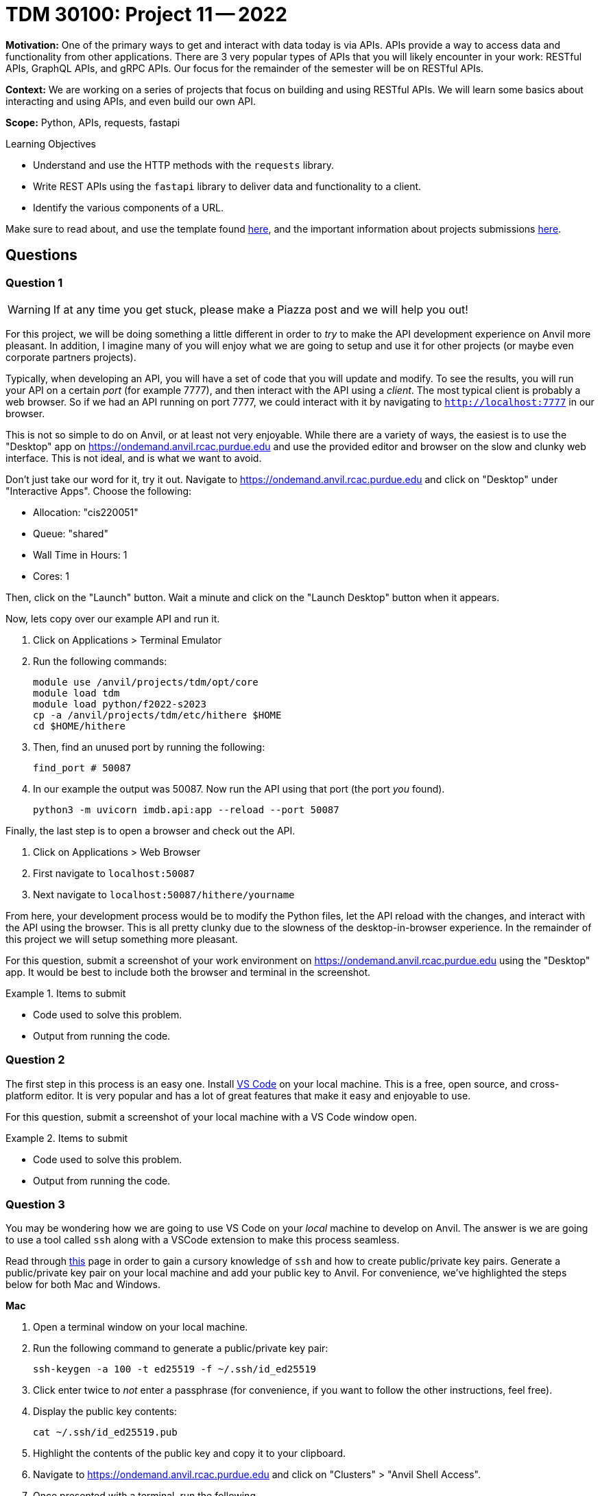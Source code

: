 = TDM 30100: Project 11 -- 2022

**Motivation:** One of the primary ways to get and interact with data today is via APIs. APIs provide a way to access data and functionality from other applications. There are 3 very popular types of APIs that you will likely encounter in your work: RESTful APIs, GraphQL APIs, and gRPC APIs. Our focus for the remainder of the semester will be on RESTful APIs.

**Context:** We are working on a series of projects that focus on building and using RESTful APIs. We will learn some basics about interacting and using APIs, and even build our own API.

**Scope:** Python, APIs, requests, fastapi

.Learning Objectives
****
- Understand and use the HTTP methods with the `requests` library.
- Write REST APIs using the `fastapi` library to deliver data and functionality to a client.
- Identify the various components of a URL. 
****

Make sure to read about, and use the template found xref:templates.adoc[here], and the important information about projects submissions xref:submissions.adoc[here].

== Questions

=== Question 1

[WARNING]
====
If at any time you get stuck, please make a Piazza post and we will help you out!
====

For this project, we will be doing something a little different in order to _try_ to make the API development experience on Anvil more pleasant. In addition, I imagine many of you will enjoy what we are going to setup and use it for other projects (or maybe even corporate partners projects).

Typically, when developing an API, you will have a set of code that you will update and modify. To see the results, you will run your API on a certain _port_ (for example 7777), and then interact with the API using a _client_. The most typical client is probably a web browser. So if we had an API running on port 7777, we could interact with it by navigating to `http://localhost:7777` in our browser.

This is not so simple to do on Anvil, or at least not very enjoyable. While there are a variety of ways, the easiest is to use the "Desktop" app on https://ondemand.anvil.rcac.purdue.edu and use the provided editor and browser on the slow and clunky web interface. This is not ideal, and is what we want to avoid. 

Don't just take our word for it, try it out. Navigate to https://ondemand.anvil.rcac.purdue.edu and click on "Desktop" under "Interactive Apps". Choose the following:

- Allocation: "cis220051"
- Queue: "shared"
- Wall Time in Hours: 1
- Cores: 1

Then, click on the "Launch" button. Wait a minute and click on the "Launch Desktop" button when it appears.

Now, lets copy over our example API and run it.

. Click on Applications > Terminal Emulator
. Run the following commands:
+
[source,bash]
----
module use /anvil/projects/tdm/opt/core
module load tdm
module load python/f2022-s2023
cp -a /anvil/projects/tdm/etc/hithere $HOME
cd $HOME/hithere
----
+
. Then, find an unused port by running the following:
+
[source,bash]
----
find_port # 50087
----
+
. In our example the output was 50087. Now run the API using that port (the port _you_ found).
+
[source,bash]
----
python3 -m uvicorn imdb.api:app --reload --port 50087
----

Finally, the last step is to open a browser and check out the API. 

. Click on Applications > Web Browser
. First navigate to `localhost:50087`
. Next navigate to `localhost:50087/hithere/yourname`

From here, your development process would be to modify the Python files, let the API reload with the changes, and interact with the API using the browser. This is all pretty clunky due to the slowness of the desktop-in-browser experience. In the remainder of this project we will setup something more pleasant.

For this question, submit a screenshot of your work environment on https://ondemand.anvil.rcac.purdue.edu using the "Desktop" app. It would be best to include both the browser and terminal in the screenshot.

.Items to submit
====
- Code used to solve this problem.
- Output from running the code.
====

=== Question 2

The first step in this process is an easy one. Install https://code.visualstudio.com/[VS Code] on your local machine. This is a free, open source, and cross-platform editor. It is very popular and has a lot of great features that make it easy and enjoyable to use.

For this question, submit a screenshot of your local machine with a VS Code window open.

.Items to submit
====
- Code used to solve this problem.
- Output from running the code.
====

=== Question 3

You may be wondering how we are going to use VS Code on your _local_ machine to develop on Anvil. The answer is we are going to use a tool called `ssh` along with a VSCode extension to make this process seamless.

Read through https://the-examples-book.com/data-science/unix/ssh[this] page in order to gain a cursory knowledge of `ssh` and how to create public/private key pairs. Generate a public/private key pair on your local machine and add your public key to Anvil. For convenience, we've highlighted the steps below for both Mac and Windows.

**Mac**

. Open a terminal window on your local machine.
. Run the following command to generate a public/private key pair:
+
[source,bash]
----
ssh-keygen -a 100 -t ed25519 -f ~/.ssh/id_ed25519
----
+ 
. Click enter twice to _not_ enter a passphrase (for convenience, if you want to follow the other instructions, feel free). 
. Display the public key contents:
+
[source,bash]
----
cat ~/.ssh/id_ed25519.pub
----
+
. Highlight the contents of the public key and copy it to your clipboard.
. Navigate to https://ondemand.anvil.rcac.purdue.edu and click on "Clusters" > "Anvil Shell Access". 
. Once presented with a terminal, run the following.
+
[source,bash]
----
mkdir ~/.ssh
vim ~/.ssh/authorized_keys

# press "i" (for insert) then paste the contents of your public key on a newline
# then press Ctrl+c, and type ":wq" to save and quit

# set the permissions
chmod 700 ~/.ssh
chmod 644 ~/.ssh/authorized_keys
chmod 644 ~/.ssh/known_hosts
chmod 644 ~/.ssh/config
chmod 600 ~/.ssh/id_ed25519
chmod 644 ~/.ssh/id_ed25519.pub
----
. Now, confirm that it works by opening a terminal on your local machine and typing the following.
+
[source,bash]
----
ssh username@anvil.rcac.purdue.edu
----
+
. Be sure to replace "username" with your _Anvil_ username, for example "x-kamstut".
. Upon success, you should be immediately connected to Anvil _without_ typing a password -- cool!

**Windows**

https://learn.microsoft.com/en-us/windows-server/administration/openssh/openssh_keymanagement[This] article may be useful.

. Open a command prompt. 
. Run the following command to generate a public/private key pair:
+
[source,bash]
----
ssh-keygen -a 100 -t ed25519
----
+
. Click enter twice to _not_ enter a passphrase (for convenience, if you want to follow the other instructions, feel free). 
. Display the public key contents:
+
[source,bash]
----
type %USERPROFILE%\.ssh\id_ed25519.pub
----
+
. Highlight the contents of the public key and copy it to your clipboard.
. Navigate to https://ondemand.anvil.rcac.purdue.edu and click on "Clusters" > "Anvil Shell Access". 
. Once presented with a terminal, run the following.
+
[source,bash]
----
mkdir ~/.ssh
vim ~/.ssh/authorized_keys

# press "i" (for insert) then paste the contents of your public key on a newline
# then press Ctrl+c, and type ":wq" to save and quit

# set the permissions
chmod 700 ~/.ssh
chmod 644 ~/.ssh/authorized_keys
chmod 644 ~/.ssh/known_hosts
chmod 644 ~/.ssh/config
chmod 600 ~/.ssh/id_ed25519
chmod 644 ~/.ssh/id_ed25519.pub
----
. Now, confirm that it works by opening a command prompt on your local machine and typing the following.
+
[source,bash]
----
ssh username@anvil.rcac.purdue.edu
----
+
. Be sure to replace "username" with your _Anvil_ username, for example "x-kamstut".
. Upon success, you should be immediately connected to Anvil _without_ typing a password -- cool!

For this question, just include a sentence in a markdown cell stating whether or not you were able to get this working. If it is not working, the next question won't work either, so please post in Piazza for someone to help!

.Items to submit
====
- Code used to solve this problem.
- Output from running the code.
====

=== Question 4

Finally, let's install the "Remote Explorer" or "Remote SSH" extension in VS Code. This extension will allow us to connect to Anvil from VS Code and develop on Anvil from our local machine. Once installed, click on the icon on the left-hand side of VS Code that looks like a computer screen.

In the new menu on the left, click the little settings cog. Select the first option, which should be either `/Users/username/.ssh/config` (if on a mac) or `C:\Users\username\.ssh\config` (if on windows). This will open a file in VS Code. Add the following to the file:

.mac config
----
Host anvil
    HostName anvil.rcac.purdue.edu
    User username
    IdentityFile ~/.ssh/id_ed25519
----

.windows config
----
Host anvil
    HostName anvil.rcac.purdue.edu
    User username
    IdentityFile C:\Users\username\.ssh\id_ed25519
----

Save the file and close out of it. Now, if all is well, you will see an "anvil" option under the "SSH TARGETS" menu. Right click on "anvil" and click "Connect to Host in Current Window". Wow! You will now be connected to Anvil! Try opening a file -- notice how the files are the files you have on Anvil -- that is super cool!

Open a terminal in VS Code by pressing `Cmd+Shift+P` (or `Ctrl+Shift+P` on Windows) and typing "terminal". You should see a "Terminal: Create new terminal" option appear. Select it and you should notice a terminal opening at the bottom of your vscode window. That terminal is on Anvil too! Way cool! Run the api by running the following in the new terminal:

[source,bash]
----
module use /anvil/projects/tdm/opt/core
module load tdm
module load python/f2022-s2023
cd $HOME/hithere
python3 -m uvicorn imdb.api:app --reload --port 50087
----

If you are prompted something about port forwarding allow it. In addition open up a browser on your own computer and test out the following links: `localhost:50087` and `localhost:50087/hithere/bob`. Wow! VS Code even takes care of forwarding ports so you can access the API from the comfort of your own computer and browser! This will be extremely useful for the rest of the semester!

For this question, submit a couple of screenshots demonstrating opening code on Anvil from VS Code on your local computer, and accessing the API from your local browser.

.Items to submit
====
- Code used to solve this problem.
- Output from running the code.
====

=== Question 5

There are tons of cool extensions and themes in VS Code. Go ahead and apply a new theme you like and download some extensions. 

For this question, submit a screenshot of your tricked out VS Code setup with some Python code open. Have some fun!

.Items to submit
====
- Code used to solve this problem.
- Output from running the code.
====

[WARNING]
====
_Please_ make sure to double check that your submission is complete, and contains all of your code and output before submitting. If you are on a spotty internet connection, it is recommended to download your submission after submitting it to make sure what you _think_ you submitted, was what you _actually_ submitted.

In addition, please review our xref:projects:current-projects:submissions.adoc[submission guidelines] before submitting your project.
====